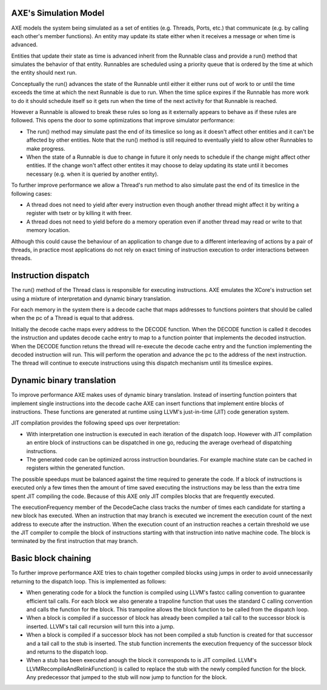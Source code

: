 AXE's Simulation Model
======================

AXE models the system being simulated as a set of entities (e.g. Threads,
Ports, etc.) that communicate (e.g. by calling each other's member
functions). An entity may update its state either when it receives a message
or when time is advanced.

Entities that update their state as time is advanced inherit from the
Runnable class and provide a run() method that simulates the behavior of that
entity. Runnables are scheduled using a priority queue that is ordered by the
time at which the entity should next run.

Conceptually the run() advances the state of the Runnable until either
it either runs out of work to or until the time exceeds the time at which the
next Runnable is due to run. When the time splice expires if the Runnable has
more work to do it should schedule itself so it gets run when the time of the
next activity for that Runnable is reached.

However a Runnable is allowed to break these rules so long as it externally
appears to behave as if these rules are followed. This opens the door to
some optimizations that improve simulator performance:

- The run() method may simulate past the end of its timeslice so long as
  it doesn't affect other entities and it can't be affected by other
  entities. Note that the run() method is still required to eventually yield
  to allow other Runnables to make progress.
- When the state of a Runnable is due to change in future it only needs to
  schedule if the change might affect other entities. If the change won't
  affect other entites it may choose to delay updating its state until it
  becomes necessary (e.g. when it is queried by another entity).

To further improve performance we allow a Thread's run method to also
simulate past the end of its timeslice in the following cases:

- A thread does not need to yield after every instruction even though another
  thread might affect it by writing a register with tsetr or by killing it
  with freer.
- A thread does not need to yield before do a memory operation even if
  another thread may read or write to that memory location.

Although this could cause the behaviour of an application to change due to
a different interleaving of actions by a pair of threads, in practice most
applications do not rely on exact timing of instruction execution to order
interactions between threads.

Instruction dispatch
====================

The run() method of the Thread class is responsible for executing
instructions. AXE emulates the XCore's instruction set using a mixture of
interpretation and dynamic binary translation.

For each memory in the system there is a decode cache that maps addresses to
functions pointers that should be called when the pc of a Thread is equal to
that address.

Initially the decode cache maps every address to the DECODE function. When
the DECODE function is called it decodes the instruction and updates decode
cache entry to map to a function pointer that implements the decoded
instruction. When the DECODE function retuns the thread will re-execute the
decode cache entry and the function implementing the decoded instruction
will run. This will perform the operation and advance the pc to the address
of the next instruction. The thread will continue to execute instructions
using this dispatch mechanism until its timeslice expires.

Dynamic binary translation
==========================

To improve performance AXE makes uses of dynamic binary translation. Instead
of inserting function pointers that implement single instructions into the
decode cache AXE can insert functions that implement entire blocks of
instructions. These functions are generated at runtime using LLVM's
just-in-time (JIT) code generation system.

JIT compilation provides the following speed ups over iterpretation:

- With interpretation one instruction is executed in each iteration of
  the dispatch loop. However with JIT compilation an entire block of
  instructions can be dispatched in one go, reducing the average overhead of
  dispatching instructions.
- The generated code can be optimized across instruction boundaries. For
  example machine state can be cached in registers within the generated
  function.

The possible speedups must be balanced against the time required to generate
the code. If a block of instructions is executed only a few times then the
amount of time saved executing the instructions may be less than the extra
time spent JIT compiling the code. Because of this AXE only JIT compiles
blocks that are frequently executed. 

The executionFrequency member of the DecodeCache class tracks the number of
times each candidate for starting a new block has executed. When an
instruction that may branch is executed we increment the execution count of
the next address to execute after the instruction. When the execution count
of an instruction reaches a certain threshold we use the JIT compiler to
compile the block of instructions starting with that instruction into native
machine code. The block is terminated by the first instruction that may
branch.

Basic block chaining
====================

To further improve performance AXE tries to chain together compiled blocks
using jumps in order to avoid unnecessarily returning to the dispatch loop.
This is implemented as follows:

- When generating code for a block the function is compiled using LLVM's
  fastcc calling convention to guarantee efficient tail calls. For each block
  we also generate a trapoline function that uses the standard C calling
  convention and calls the function for the block. This trampoline allows the
  block function to be called from the dispatch loop.
- When a block is compiled if a successor of block has already been compiled
  a tail call to the successor block is inserted. LLVM's tail call recursion
  will turn this into a jump.
- When a block is compiled if a successor block has not been compiled a stub
  function is created for that successor and a tail call to the stub is
  inserted. The stub function increments the execution frequency of the
  successor block and returns to the dispatch loop.
- When a stub has been executed anough the block it corresponds to is
  JIT compiled. LLVM's LLVMRecompileAndRelinkFunction() is called to replace
  the stub with the newly compiled function for the block. Any predecessor
  that jumped to the stub will now jump to function for the block.
